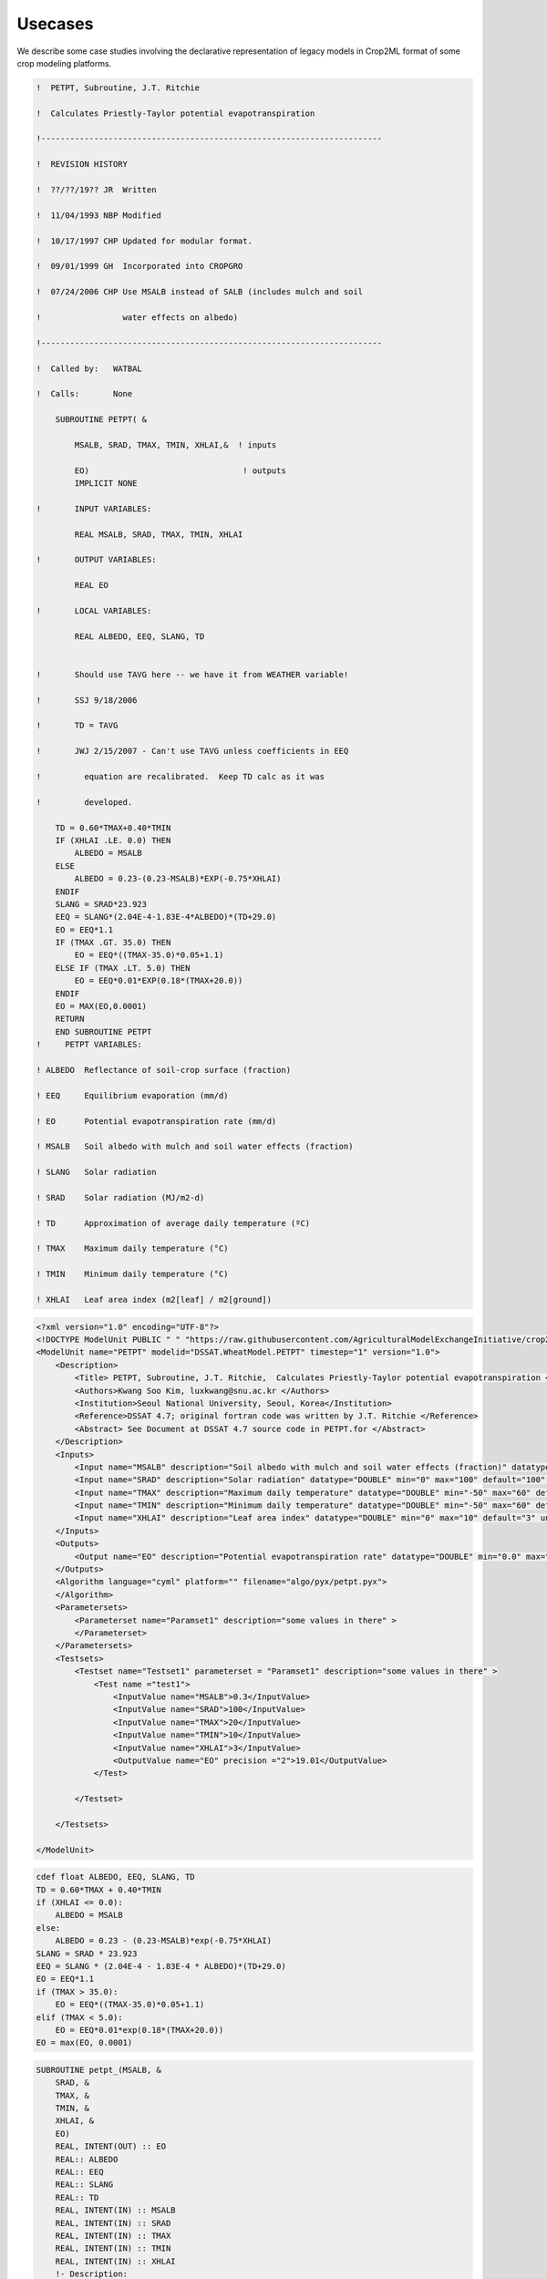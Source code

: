 ============
**Usecases**
============
We describe some case studies involving the declarative representation of legacy models in Crop2ML format of 
some crop modeling platforms.

.. code-block:: fortran

    !  PETPT, Subroutine, J.T. Ritchie

    !  Calculates Priestly-Taylor potential evapotranspiration

    !-----------------------------------------------------------------------

    !  REVISION HISTORY

    !  ??/??/19?? JR  Written

    !  11/04/1993 NBP Modified

    !  10/17/1997 CHP Updated for modular format.

    !  09/01/1999 GH  Incorporated into CROPGRO

    !  07/24/2006 CHP Use MSALB instead of SALB (includes mulch and soil

    !                 water effects on albedo)

    !-----------------------------------------------------------------------

    !  Called by:   WATBAL

    !  Calls:       None

        SUBROUTINE PETPT( &
        
            MSALB, SRAD, TMAX, TMIN, XHLAI,&  ! inputs
        
            EO)                                ! outputs
            IMPLICIT NONE

    !       INPUT VARIABLES:

            REAL MSALB, SRAD, TMAX, TMIN, XHLAI

    !       OUTPUT VARIABLES:

            REAL EO

    !       LOCAL VARIABLES:

            REAL ALBEDO, EEQ, SLANG, TD


    !       Should use TAVG here -- we have it from WEATHER variable!

    !       SSJ 9/18/2006

    !       TD = TAVG

    !       JWJ 2/15/2007 - Can't use TAVG unless coefficients in EEQ

    !         equation are recalibrated.  Keep TD calc as it was

    !         developed.

        TD = 0.60*TMAX+0.40*TMIN
        IF (XHLAI .LE. 0.0) THEN
            ALBEDO = MSALB
        ELSE
            ALBEDO = 0.23-(0.23-MSALB)*EXP(-0.75*XHLAI)
        ENDIF
        SLANG = SRAD*23.923
        EEQ = SLANG*(2.04E-4-1.83E-4*ALBEDO)*(TD+29.0)
        EO = EEQ*1.1
        IF (TMAX .GT. 35.0) THEN
            EO = EEQ*((TMAX-35.0)*0.05+1.1)
        ELSE IF (TMAX .LT. 5.0) THEN
            EO = EEQ*0.01*EXP(0.18*(TMAX+20.0))
        ENDIF
        EO = MAX(EO,0.0001)
        RETURN
        END SUBROUTINE PETPT
    !     PETPT VARIABLES:

    ! ALBEDO  Reflectance of soil-crop surface (fraction)

    ! EEQ     Equilibrium evaporation (mm/d)

    ! EO      Potential evapotranspiration rate (mm/d)

    ! MSALB   Soil albedo with mulch and soil water effects (fraction)

    ! SLANG   Solar radiation

    ! SRAD    Solar radiation (MJ/m2-d)

    ! TD      Approximation of average daily temperature (ºC)

    ! TMAX    Maximum daily temperature (°C)

    ! TMIN    Minimum daily temperature (°C)

    ! XHLAI   Leaf area index (m2[leaf] / m2[ground])


.. code-block:: xml

    <?xml version="1.0" encoding="UTF-8"?>
    <!DOCTYPE ModelUnit PUBLIC " " "https://raw.githubusercontent.com/AgriculturalModelExchangeInitiative/crop2ml/master/ModelUnit.dtd">
    <ModelUnit name="PETPT" modelid="DSSAT.WheatModel.PETPT" timestep="1" version="1.0">
        <Description>
            <Title> PETPT, Subroutine, J.T. Ritchie,  Calculates Priestly-Taylor potential evapotranspiration </Title>
            <Authors>Kwang Soo Kim, luxkwang@snu.ac.kr </Authors>
            <Institution>Seoul National University, Seoul, Korea</Institution>
            <Reference>DSSAT 4.7; original fortran code was written by J.T. Ritchie </Reference>
            <Abstract> See Document at DSSAT 4.7 source code in PETPT.for </Abstract>
        </Description>
        <Inputs>
            <Input name="MSALB" description="Soil albedo with mulch and soil water effects (fraction)" datatype="DOUBLE" min="0" max="1" default="0.3" unit="" inputtype="variable" variablecategory="auxiliary" />
            <Input name="SRAD" description="Solar radiation" datatype="DOUBLE" min="0" max="100" default="100" unit="MJ m-2 d-1" inputtype="variable" variablecategory="auxiliary" />
            <Input name="TMAX" description="Maximum daily temperature" datatype="DOUBLE" min="-50" max="60" default="20" unit="°C" inputtype="variable" variablecategory="auxiliary" />
            <Input name="TMIN" description="Minimum daily temperature" datatype="DOUBLE" min="-50" max="60" default="10" unit="°C" inputtype="variable" variablecategory="auxiliary" />
            <Input name="XHLAI" description="Leaf area index" datatype="DOUBLE" min="0" max="10" default="3" unit="m2 m-2" inputtype="variable" variablecategory="state" />
        </Inputs>
        <Outputs>
            <Output name="EO" description="Potential evapotranspiration rate" datatype="DOUBLE" min="0.0" max="1.0" unit="mm d-1" variablecategory="rate" />
        </Outputs>
        <Algorithm language="cyml" platform="" filename="algo/pyx/petpt.pyx">
        </Algorithm>
        <Parametersets>
            <Parameterset name="Paramset1" description="some values in there" >
            </Parameterset>
        </Parametersets>
        <Testsets>
            <Testset name="Testset1" parameterset = "Paramset1" description="some values in there" >
                <Test name ="test1">
                    <InputValue name="MSALB">0.3</InputValue>
                    <InputValue name="SRAD">100</InputValue>
                    <InputValue name="TMAX">20</InputValue>
                    <InputValue name="TMIN">10</InputValue>
                    <InputValue name="XHLAI">3</InputValue>
                    <OutputValue name="EO" precision ="2">19.01</OutputValue>        	
                </Test>

            </Testset>
        
        </Testsets>

    </ModelUnit>


.. code-block:: cython

    cdef float ALBEDO, EEQ, SLANG, TD
    TD = 0.60*TMAX + 0.40*TMIN
    if (XHLAI <= 0.0):
        ALBEDO = MSALB
    else:
        ALBEDO = 0.23 - (0.23-MSALB)*exp(-0.75*XHLAI)
    SLANG = SRAD * 23.923
    EEQ = SLANG * (2.04E-4 - 1.83E-4 * ALBEDO)*(TD+29.0)
    EO = EEQ*1.1
    if (TMAX > 35.0):
        EO = EEQ*((TMAX-35.0)*0.05+1.1)
    elif (TMAX < 5.0):
        EO = EEQ*0.01*exp(0.18*(TMAX+20.0))
    EO = max(EO, 0.0001)

.. code-block:: fortran

        SUBROUTINE petpt_(MSALB, &
            SRAD, &
            TMAX, &
            TMIN, &
            XHLAI, &
            EO)
            REAL, INTENT(OUT) :: EO
            REAL:: ALBEDO
            REAL:: EEQ
            REAL:: SLANG
            REAL:: TD
            REAL, INTENT(IN) :: MSALB
            REAL, INTENT(IN) :: SRAD
            REAL, INTENT(IN) :: TMAX
            REAL, INTENT(IN) :: TMIN
            REAL, INTENT(IN) :: XHLAI
            !- Description:
        !            - Model Name:  PETPT, Subroutine, J.T. Ritchie,  Calculates Priestly-Taylor potential evapotranspiration 
        !            - Author: Kwang Soo Kim, luxkwang@snu.ac.kr 
        !            - Reference: DSSAT 4.7; original fortran code was written by J.T. Ritchie 
        !            - Institution: Seoul National University, Seoul, Korea
        !            - Abstract:  See Document at DSSAT 4.7 source code in PETPT.for 
            !- inputs:
        !            - name: MSALB
        !                          - description : Soil albedo with mulch and soil water effects (fraction)
        !                          - datatype : DOUBLE
        !                          - min : 0
        !                          - max : 1
        !                          - default : 0.3
        !                          - unit : 
        !                          - inputtype : variable
        !                          - variablecategory : auxiliary
        !            - name: SRAD
        !                          - description : Solar radiation
        !                          - datatype : DOUBLE
        !                          - min : 0
        !                          - max : 100
        !                          - default : 100
        !                          - unit : MJ m-2 d-1
        !                          - inputtype : variable
        !                          - variablecategory : auxiliary
        !            - name: TMAX
        !                          - description : Maximum daily temperature
        !                          - datatype : DOUBLE
        !                          - min : -50
        !                          - max : 60
        !                          - default : 20
        !                          - unit : °C
        !                          - inputtype : variable
        !                          - variablecategory : auxiliary
        !            - name: TMIN
        !                          - description : Minimum daily temperature
        !                          - datatype : DOUBLE
        !                          - min : -50
        !                          - max : 60
        !                          - default : 10
        !                          - unit : °C
        !                          - inputtype : variable
        !                          - variablecategory : auxiliary
        !            - name: XHLAI
        !                          - description : Leaf area index
        !                          - datatype : DOUBLE
        !                          - min : 0
        !                          - max : 10
        !                          - default : 3
        !                          - unit : m2 m-2
        !                          - inputtype : variable
        !                          - variablecategory : state
            !- outputs:
        !            - name: EO
        !                          - description : Potential evapotranspiration rate
        !                          - datatype : DOUBLE
        !                          - min : 0.0
        !                          - max : 1.0
        !                          - unit : mm d-1
        !                          - variablecategory : rate
            TD = 0.60 * TMAX + 0.40 * TMIN
            IF(XHLAI .LE. 0.0) THEN
                ALBEDO = MSALB
            ELSE
                ALBEDO = 0.23 - (0.23 - MSALB) * EXP(-0.75 * XHLAI)
            END IF
            SLANG = SRAD * 23.923
            EEQ = SLANG * (2.04E-4 - 1.83E-4 * ALBEDO) * (TD + 29.0)
            EO = EEQ * 1.1
            IF(TMAX .GT. 35.0) THEN
                EO = EEQ * ((TMAX - 35.0) * 0.05 + 1.1)
            ELSE IF ( TMAX .LT. 5.0) THEN
                EO = EEQ * 0.01 * EXP(0.18 * (TMAX + 20.0))
            END IF
            EO = MAX(EO, 0.0001)
        END SUBROUTINE petpt_

.. nbinput:: ipython3
    :execution-count: 5

    Program test_test1_PETPT
        REAL:: MSALB

        REAL:: SRAD

        REAL:: TMAX

        REAL:: TMIN

        REAL:: XHLAI

        REAL:: EO

        MSALB = 0.3

        SRAD = 100

        TMAX = 20

        TMIN = 10

        XHLAI = 3

        call petpt_(MSALB,SRAD,TMAX,TMIN,XHLAI,EO)
        print *,EO
    CONTAINS
        SUBROUTINE petpt_(MSALB, &
            SRAD, &
            TMAX, &
            TMIN, &
            XHLAI, &
            EO)
            REAL, INTENT(OUT) :: EO
            REAL:: ALBEDO
            REAL:: EEQ
            REAL:: SLANG
            REAL:: TD
            REAL, INTENT(IN) :: MSALB
            REAL, INTENT(IN) :: SRAD
            REAL, INTENT(IN) :: TMAX
            REAL, INTENT(IN) :: TMIN
            REAL, INTENT(IN) :: XHLAI
            !- Description:
        !            - Model Name:  PETPT, Subroutine, J.T. Ritchie,  Calculates Priestly-Taylor potential evapotranspiration 
        !            - Author: Kwang Soo Kim, luxkwang@snu.ac.kr 
        !            - Reference: DSSAT 4.7; original fortran code was written by J.T. Ritchie 
        !            - Institution: Seoul National University, Seoul, Korea
        !            - Abstract:  See Document at DSSAT 4.7 source code in PETPT.for 
            !- inputs:
        !            - name: MSALB
        !                          - description : Soil albedo with mulch and soil water effects (fraction)
        !                          - datatype : DOUBLE
        !                          - min : 0
        !                          - max : 1
        !                          - default : 0.3
        !                          - unit : 
        !                          - inputtype : variable
        !                          - variablecategory : auxiliary
        !            - name: SRAD
        !                          - description : Solar radiation
        !                          - datatype : DOUBLE
        !                          - min : 0
        !                          - max : 100
        !                          - default : 100
        !                          - unit : MJ m-2 d-1
        !                          - inputtype : variable
        !                          - variablecategory : auxiliary
        !            - name: TMAX
        !                          - description : Maximum daily temperature
        !                          - datatype : DOUBLE
        !                          - min : -50
        !                          - max : 60
        !                          - default : 20
        !                          - unit : °C
        !                          - inputtype : variable
        !                          - variablecategory : auxiliary
        !            - name: TMIN
        !                          - description : Minimum daily temperature
        !                          - datatype : DOUBLE
        !                          - min : -50
        !                          - max : 60
        !                          - default : 10
        !                          - unit : °C
        !                          - inputtype : variable
        !                          - variablecategory : auxiliary
        !            - name: XHLAI
        !                          - description : Leaf area index
        !                          - datatype : DOUBLE
        !                          - min : 0
        !                          - max : 10
        !                          - default : 3
        !                          - unit : m2 m-2
        !                          - inputtype : variable
        !                          - variablecategory : state
            !- outputs:
        !            - name: EO
        !                          - description : Potential evapotranspiration rate
        !                          - datatype : DOUBLE
        !                          - min : 0.0
        !                          - max : 1.0
        !                          - unit : mm d-1
        !                          - variablecategory : rate
            TD = 0.60 * TMAX + 0.40 * TMIN
            IF(XHLAI .LE. 0.0) THEN
                ALBEDO = MSALB
            ELSE
                ALBEDO = 0.23 - (0.23 - MSALB) * EXP(-0.75 * XHLAI)
            END IF
            SLANG = SRAD * 23.923
            EEQ = SLANG * (2.04E-4 - 1.83E-4 * ALBEDO) * (TD + 29.0)
            EO = EEQ * 1.1
            IF(TMAX .GT. 35.0) THEN
                EO = EEQ * ((TMAX - 35.0) * 0.05 + 1.1)
            ELSE IF ( TMAX .LT. 5.0) THEN
                EO = EEQ * 0.01 * EXP(0.18 * (TMAX + 20.0))
            END IF
            EO = MAX(EO, 0.0001)
        END SUBROUTINE petpt_
    END Program

.. nboutput::
    :execution-count: 5

    19.0133114
